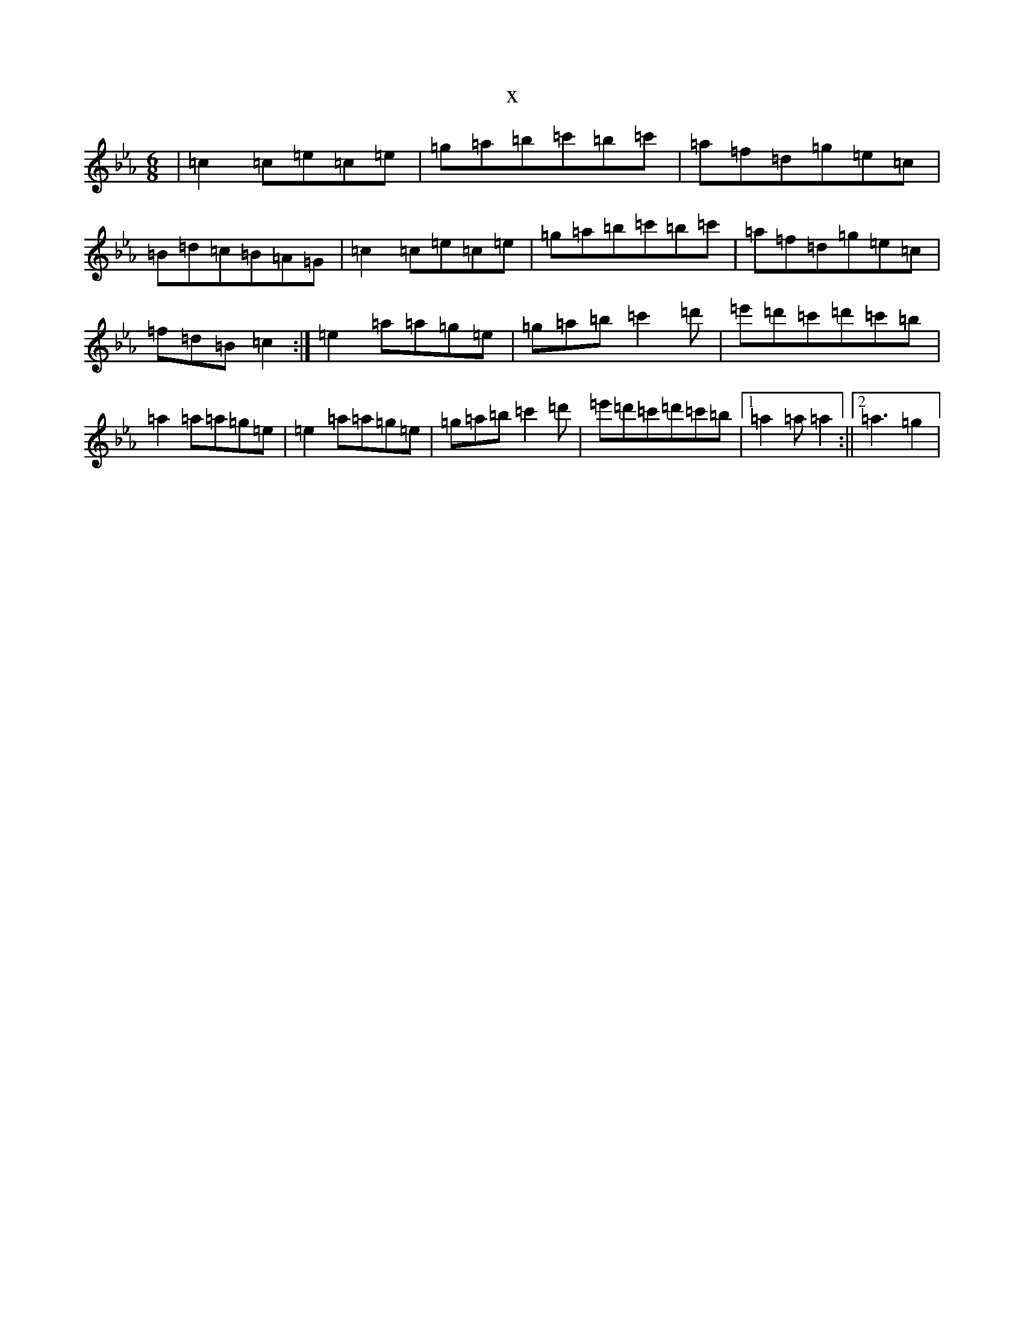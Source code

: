 X:2616
T:x
L:1/8
M:6/8
K: C minor
|=c2=c=e=c=e|=g=a=b=c'=b=c'|=a=f=d=g=e=c|=B=d=c=B=A=G|=c2=c=e=c=e|=g=a=b=c'=b=c'|=a=f=d=g=e=c|=f=d=B=c2:|=e2=a=a=g=e|=g=a=b=c'2=d'|=e'=d'=c'=d'=c'=b|=a2=a=a=g=e|=e2=a=a=g=e|=g=a=b=c'2=d'|=e'=d'=c'=d'=c'=b|1=a2=a=a2:||2=a3=g2|